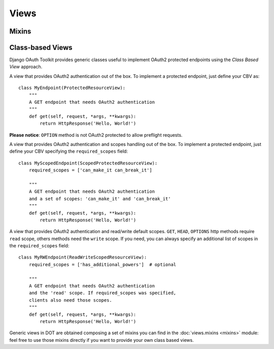 =====
Views
=====

Mixins
------

Class-based Views
-----------------

Django OAuth Toolkit provides generic classes useful to implement OAuth2 protected endpoints
using the *Class Based View* approach.


.. class:: ProtectedResourceView(ProtectedResourceMixin, View):

    A view that provides OAuth2 authentication out of the box. To implement a protected
    endpoint, just define your CBV as::

        class MyEndpoint(ProtectedResourceView):
            """
            A GET endpoint that needs OAuth2 authentication
            """
            def get(self, request, *args, **kwargs):
                return HttpResponse('Hello, World!')

    **Please notice**: ``OPTION`` method is not OAuth2 protected to allow preflight requests.

.. class:: ScopedProtectedResourceView(ScopedResourceMixin, ProtectedResourceView):

    A view that provides OAuth2 authentication and scopes handling out of the box. To implement
    a protected endpoint, just define your CBV specifying the ``required_scopes`` field::

        class MyScopedEndpoint(ScopedProtectedResourceView):
            required_scopes = ['can_make_it can_break_it']

            """
            A GET endpoint that needs OAuth2 authentication
            and a set of scopes: 'can_make_it' and 'can_break_it'
            """
            def get(self, request, *args, **kwargs):
                return HttpResponse('Hello, World!')


.. class:: ReadWriteScopedResourceView(ReadWriteScopedResourceMixin, ProtectedResourceView):

    A view that provides OAuth2 authentication and read/write default scopes.
    ``GET``, ``HEAD``, ``OPTIONS`` http methods require ``read`` scope, others methods
    need the ``write`` scope. If you need, you can always specify an additional list of
    scopes in the ``required_scopes`` field::

        class MyRWEndpoint(ReadWriteScopedResourceView):
            required_scopes = ['has_additional_powers']  # optional

            """
            A GET endpoint that needs OAuth2 authentication
            and the 'read' scope. If required_scopes was specified,
            clients also need those scopes.
            """
            def get(self, request, *args, **kwargs):
                return HttpResponse('Hello, World!')


Generic views in DOT are obtained composing a set of mixins you can find in the :doc:`views.mixins <mixins>`
module: feel free to use those mixins directly if you want to provide your own class based views.